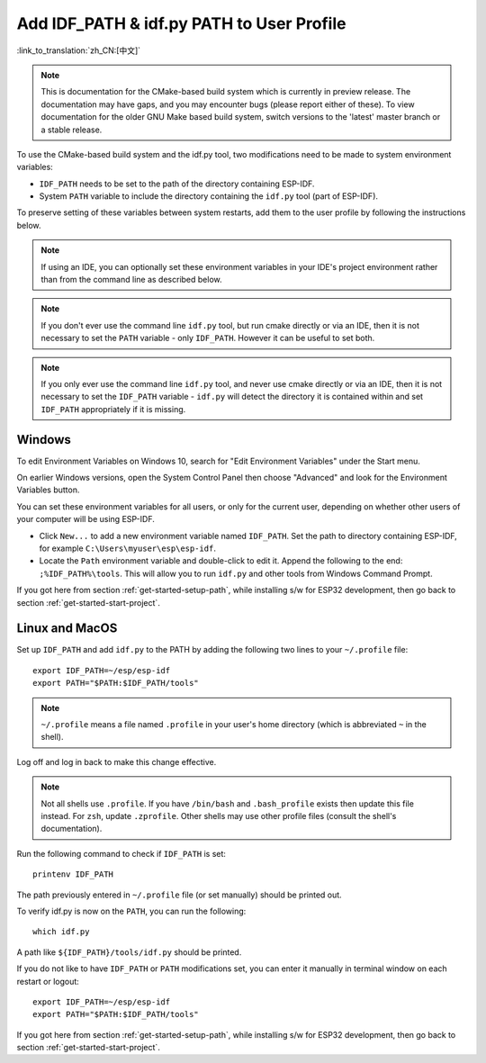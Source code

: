 Add IDF_PATH & idf.py PATH to User Profile
==========================================

:link_to_translation:`zh_CN:[中文]`


.. note::
   This is documentation for the CMake-based build system which is currently in preview release. The documentation may have gaps, and you may encounter bugs (please report either of these). To view documentation for the older GNU Make based build system, switch versions to the 'latest' master branch or a stable release.

To use the CMake-based build system and the idf.py tool, two modifications need to be made to system environment variables:

- ``IDF_PATH`` needs to be set to the path of the directory containing ESP-IDF.
- System ``PATH`` variable to include the directory containing the ``idf.py`` tool (part of ESP-IDF).

To preserve setting of these variables between system restarts, add them to the user profile by following the instructions below.

.. note:: If using an IDE, you can optionally set these environment variables in your IDE's project environment rather than from the command line as described below.

.. note:: If you don't ever use the command line ``idf.py`` tool, but run cmake directly or via an IDE, then it is not necessary to set the ``PATH`` variable - only ``IDF_PATH``. However it can be useful to set both.

.. note:: If you only ever use the command line ``idf.py`` tool, and never use cmake directly or via an IDE, then it is not necessary to set the ``IDF_PATH`` variable - ``idf.py`` will detect the directory it is contained within and set ``IDF_PATH`` appropriately if it is missing.

.. _add-paths-to-profile-windows:

Windows
-------

To edit Environment Variables on Windows 10, search for "Edit Environment Variables" under the Start menu.

On earlier Windows versions, open the System Control Panel then choose "Advanced" and look for the Environment Variables button.

You can set these environment variables for all users, or only for the current user, depending on whether other users of your computer will be using ESP-IDF.

- Click ``New...`` to add a new environment variable named ``IDF_PATH``. Set the path to directory containing ESP-IDF, for example ``C:\Users\myuser\esp\esp-idf``.
- Locate the ``Path`` environment variable and double-click to edit it. Append the following to the end: ``;%IDF_PATH%\tools``. This will allow you to run ``idf.py`` and other tools from Windows Command Prompt.

If you got here from section :ref:`get-started-setup-path`, while installing s/w for ESP32 development, then go back to section :ref:`get-started-start-project`.


.. _add-idf_path-to-profile-linux-macos:

Linux and MacOS
---------------

Set up ``IDF_PATH`` and add ``idf.py`` to the PATH by adding the following two lines to your ``~/.profile`` file::

    export IDF_PATH=~/esp/esp-idf
    export PATH="$PATH:$IDF_PATH/tools"

.. note::

   ``~/.profile`` means a file named ``.profile`` in your user's home directory (which is abbreviated ``~`` in the shell).

Log off and log in back to make this change effective.

.. note::

    Not all shells use ``.profile``. If you have ``/bin/bash`` and ``.bash_profile`` exists then update this file instead. For ``zsh``, update ``.zprofile``. Other shells may use other profile files (consult the shell's documentation).

Run the following command to check if ``IDF_PATH`` is set::

    printenv IDF_PATH

The path previously entered in ``~/.profile`` file (or set manually) should be printed out.

To verify idf.py is now on the ``PATH``, you can run the following::

  which idf.py

A path like ``${IDF_PATH}/tools/idf.py`` should be printed.

If you do not like to have ``IDF_PATH`` or ``PATH`` modifications set, you can enter it manually in terminal window on each restart or logout::

    export IDF_PATH=~/esp/esp-idf
    export PATH="$PATH:$IDF_PATH/tools"

If you got here from section :ref:`get-started-setup-path`, while installing s/w for ESP32 development, then go back to section :ref:`get-started-start-project`.
